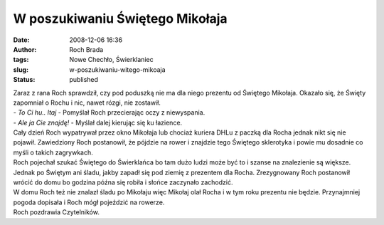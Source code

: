 W poszukiwaniu Świętego Mikołaja
################################
:date: 2008-12-06 16:36
:author: Roch Brada
:tags: Nowe Chechło, Świerklaniec
:slug: w-poszukiwaniu-witego-mikoaja
:status: published

| Zaraz z rana Roch sprawdził, czy pod poduszką nie ma dla niego prezentu od Świętego Mikołaja. Okazało się, że Święty zapomniał o Rochu i nic, nawet rózgi, nie zostawił.
| - *To Ci hu.. ltaj* - Pomyślał Roch przecierając oczy z niewyspania.
| - *Ale ja Cie znajdę!* - Myślał dalej kierując się ku łazience.
| Cały dzień Roch wypatrywał przez okno Mikołaja lub chociaż kuriera DHLu z paczką dla Rocha jednak nikt się nie pojawił. Zawiedziony Roch postanowił, że pójdzie na rower i znajdzie tego Świętego sklerotyka i powie mu dosadnie co myśli o takich zagrywkach.
| Roch pojechał szukać Świętego do Świerklańca bo tam dużo ludzi może być to i szanse na znalezienie są większe. Jednak po Świętym ani śladu, jakby zapadł się pod ziemię z prezentem dla Rocha. Zrezygnowany Roch postanowił wrócić do domu bo godzina późna się robiła i słońce zaczynało zachodzić.
| W domu Roch też nie znalazł śladu po Mikołaju więc Mikołaj olał Rocha i w tym roku prezentu nie będzie. Przynajmniej pogoda dopisała i Roch mógł pojeździć na rowerze.
| Roch pozdrawia Czytelników.

